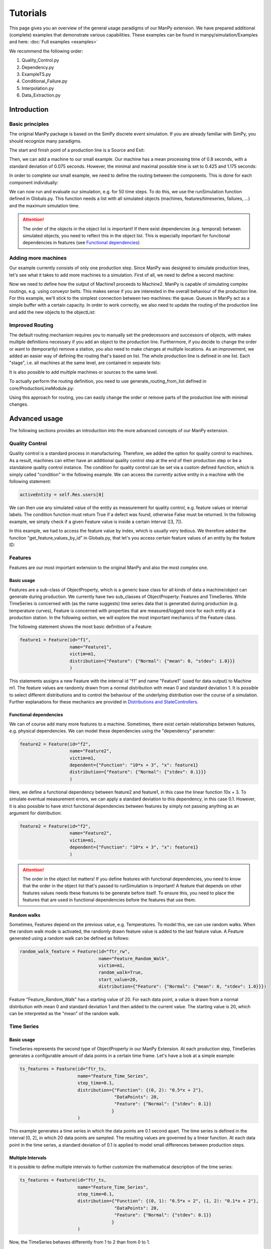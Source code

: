===========
Tutorials
===========

This page gives you an overview of the general usage paradigms of our ManPy extension.
We have prepared additional (complete) examples that demonstrate various capabilities.
These examples can be found in manpy/simulation/Examples and here: :doc:`Full examples <examples>`

We recommend the following order:

1. Quality_Control.py
2. Dependency.py
3. ExampleTS.py
4. Conditional_Failure.py
5. Interpolation.py
6. Data_Extraction.py


Introduction
=============

Basic principles
-----------------

The original ManPy package is based on the SimPy discrete event simulation.
If you are already familiar with SimPy, you should recognize many paradigms.

The start and finish point of a production line is a Source and Exit:

.. code-block:: python
   :linenos:

    from manpy.simulation.imports import Machine, Source, Exit

    start = Source("S1", "Source",
                    interArrivalTime={"Fixed": {"mean": 0.4}},
                    entity="manpy.Part", capacity=1)

    exit = Exit("E1", "Exit1")

Then, we can add a machine to our small example.
Our machine has a mean processing time of 0.8 seconds, with a standard deviation of 0.075 seconds.
However, the minimal and maximal possible time is set to 0.425 and 1.175 seconds:

.. code-block:: python
    :linenos:

    m1 = Machine("M1", "Machine1",
                    processingTime={"Normal":
                                    {"mean": 0.8, "stdev": 0.075, "min": 0.425, "max": 1.175}
                })

In order to complete our small example, we need to define the routing between the components.
This is done for each component individually:

.. code-block:: python
    :linenos:

    start.defineRouting(successorList=[m1])
    m1.defineRouting(predecessorList=[start], successorList=[exit])
    exit.defineRouting(predecessorList=[m1])

We can now run and evaluate our simulation, e.g. for 50 time steps.
To do this, we use the runSimulation function defined in Globals.py.
This function needs a list with all simulated objects (machines, features/timeseries, failures, ...) and the maximum simulation time.

.. code-block:: python
    :linenos:

    from manpy.simulation.core.Globals import runSimulation

    maxSimTime = 50
    objectList = [start, m1, exit]

    runSimulation(objectList, maxSimTime)

    df = getEntityData()
    df.to_csv("ExampleLine.csv", index=False, encoding="utf8")

    print(f"Produced:         {exit.numOfExits}
            Simulationszeit:    {maxSimTime}")

.. attention::

    The order of the objects in the object list is important!
    If there exist dependencies (e.g. temporal) between simulated objects, you need to reflect this in the object list.
    This is especially important for functional dependencies in features (see `Functional dependencies`_)

Adding more machines
----------------------

Our example currently consists of only one production step.
Since ManPy was designed to simulate production lines, let's see what it takes to add more machines to a simulation.
First of all, we need to define a second machine:

.. code-block:: python
    :linenos:

    m2 = Machine("M2", "Machine2",
                    processingTime={"Normal":
                                    {"mean": 2.0, "stdev": 0.1, "min": 1.7, "max": 2.3}
                })

Now we need to define how the output of Machine1 proceeds to Machine2.
ManPy is capable of simulating complex routings, e.g. using conveyor belts.
This makes sense if you are interested in the overall behaviour of the production line.
For this example, we'll stick to the simplest connection between two machines: the queue.
Queues in ManPy act as a simple buffer with a certain capacity.
In order to work correctly, we also need to update the routing of the production line and add the new objects to the objectList:

.. code-block:: python
    :linenos:

    q1 = Queue("Q1", "Queue1", capacity=10)

    start.defineRouting(successorList=[m1])
    m1.defineRouting(predecessorList=[start], successorList=[q1])
    q1.defineRouting(predecessorList=[m1], successorList=[m2])
    m2.defineRouting(predecessorList=[q1], successorList=[exit])
    exit.defineRouting(predecessorList=[m2])

    objectList = [start, m1, m2, q1, exit]

Improved Routing
-----------------

The default routing mechanism requires you to manually set the predecessors and successors of objects, with makes multiple definitions necessary if you add an object to the production line.
Furthermore, if you decide to change the order or want to (temporarily) remove a station, you also need to make changes at multiple locations.
As an improvement, we added an easier way of defining the routing that's based on list.
The whole production line is defined in one list.
Each "stage", i.e. all machines at the same level, are contained in separate lists:

.. code-block:: python
    :linenos:

    routing = [
        [start],
        [m1],
        [q1],
        [m2],
        [exit]
    ]

It is also possible to add multiple machines or sources to the same level.

To actually perform the routing definition, you need to use generate_routing_from_list defined in core/ProductionLineModule.py:

.. code-block:: python
    :linenos:

    from manpy.simulation.core.ProductionLineModule import generate_routing_from_list

    generate_routing_from_list(routing)

Using this approach for routing, you can easily change the order or remove parts of the production line with minimal changes.

Advanced usage
================

The following sections provides an introduction into the more advanced concepts of our ManPy extension.

Quality Control
-----------------

Quality control is a standard process in manufacturing.
Therefore, we added the option for quality control to machines.
As a result, machines can either have an additional quality control step at the end of their production step or be a standalone quality control instance.
The condition for quality control can be set via a custom defined function, which is simply called "condition" in the following example.
We can access the currently active entity in a machine with the following statement:

.. code-block:: python

    activeEntity = self.Res.users[0]

We can then use any simulated value of the entity as measurement for quality control, e.g. feature values or internal labels.
The condition function must return True if a defect was found, otherwise False must be returned.
In the following example, we simply check if a given Feature value is inside a certain interval ([3, 7]).

.. code-block:: python
    :linenos:

    def condition(self):
        # self is w.r.t. to the machine in which we apply the condition!
        activeEntity = self.Res.users[0]
        if activeEntity.features[0] > 7 or activeEntity.features[0] < 3:
            return True
        else:
            return False

In this example, we had to access the feature value by index, which is usually very tedious.
We therefore added the function "get_feature_values_by_id" in Globals.py, that let's you access certain feature values of an entity by the feature ID:

.. code-block:: python
    :linenos:

    from manpy.simulation.core.Globals import get_feature_values_by_id

    def condition(self):
        # self is w.r.t. to the machine in which we apply the condition!
        activeEntity = self.Res.users[0]

        # Access first element since function returns a list
        feature_value = get_feature_values_by_id(activeEntity, ["f1"])[0]

        if feature_value > 7 or feature_value < 3:
            return True
        else:
            return False

Features
---------

Features are our most important extension to the original ManPy and also the most complex one.

Basic usage
............

Features are a sub-class of ObjectProperty, which is a generic base class for all kinds of data a machine/object can generate during production.
We currently have two sub_classes of ObjectProperty: Features and TimeSeries.
While TimeSeries is concerned with (as the name suggests) time series data that is generated during production
(e.g. temperature curves), Feature is concerned with properties that are measured/logged once for each entity at a production station.
In the following section, we will explore the most important mechanics of the Feature class.

The following statement shows the most basic definition of a Feature:

.. code-block:: python

    feature1 = Feature(id="f1",
                       name="Feature1",
                       victim=m1,
                       distribution={"Feature": {"Normal": {"mean": 0, "stdev": 1.0}}}
                       )

This statements assigns a new Feature with the internal id "f1" and name "Feature1" (used for data output) to Machine m1.
The feature values are randomly drawn from a normal distribution with mean 0 and standard deviation 1.
It is possible to select different distributions and to control the behaviour of the underlying distribution over the course of a simulation.
Further explanations for these mechanics are provided in `Distributions and StateControllers`_.

Functional dependencies
........................

We can of course add many more features to a machine.
Sometimes, there exist certain relationships between features, e.g. physical dependencies.
We can model these dependencies using the "dependency" parameter:

.. code-block:: python

    feature2 = Feature(id="f2",
                       name="Feature2",
                       victim=m1,
                       dependent={"Function": "10*x + 3", "x": feature1}
                       distribution={"Feature": {"Normal": {"stdev": 0.1}}}
                       )

Here, we define a functional dependency between feature2 and feature1, in this case the linear function 10x + 3.
To simulate eventual measurement errors, we can apply a standard deviation to this dependency, in this case 0.1.
However, it is also possible to have strict functional dependencies between features by simply not passing anything as an argument for distribution:

.. code-block:: python

    feature2 = Feature(id="f2",
                       name="Feature2",
                       victim=m1,
                       dependent={"Function": "10*x + 3", "x": feature1}
                       )

.. attention::

    The order in the object list matters!
    If you define features with functional dependencies, you need to know that the order in the object list that's passed to runSimulation is important!
    A feature that depends on other features values needs these features to be generate before itself.
    To ensure this, you need to place the features that are used in functional dependencies before the features that use them.

Random walks
.............

Sometimes, Features depend on the previous value, e.g. Temperatures.
To model this, we can use random walks.
When the random walk mode is activated, the randomly drawn feature value is added to the last feature value.
A Feature generated using a random walk can be defined as follows:

.. code-block:: python

    random_walk_feature = Feature(id="ftr_rw",
                                  name="Feature_Random_Walk",
                                  victim=m1,
                                  random_walk=True,
                                  start_value=20,
                                  distribution={"Feature": {"Normal": {"mean": 0, "stdev": 1.0}}})

Feature "Feature_Random_Walk" has a starting value of 20.
For each data point, a value is drawn from a normal distribution with mean 0 and standard deviation 1 and then added to the current value.
The starting value is 20, which can be interpreted as the "mean" of the random walk.


Time Series
------------

Basic usage
............

TimeSeries represents the second type of ObjectProperty in our ManPy Extension.
At each production step, TimeSeries generates a configurable amount of data points in a certain time frame.
Let's have a look at a simple example:

.. code-block:: python

    ts_features = Feature(id="ftr_ts,
                          name="Feature_Time_Series",
                          step_time=0.1,
                          distribution={"Function": {(0, 2): "0.5*x + 2"},
                                        "DataPoints": 20,
                                        "Feature": {"Normal": {"stdev": 0.1}}
                                       }
                          )

This example generates a time series in which the data points are 0.1 second apart.
The time series is defined in the interval [0, 2], in which 20 data points are sampled.
The resulting values are governed by a linear function.
At each data point in the time series, a standard deviation of 0.1 is applied to model small differences between production steps.

Multiple Intervals
...................

It is possible to define multiple intervals to further customize the mathematical description of the time series:

.. code-block:: python

    ts_features = Feature(id="ftr_ts,
                          name="Feature_Time_Series",
                          step_time=0.1,
                          distribution={"Function": {(0, 1): "0.5*x + 2", (1, 2): "0.1*x + 2"},
                                        "DataPoints": 20,
                                        "Feature": {"Normal": {"stdev": 0.1}}
                                       }
                          )

Now, the TimeSeries behaves differently from 1 to 2 than from 0 to 1.

Interpolation
..............

The aforementioned ways of creating time series are quite powerful, but only if a functional relationship ís known.
Sometimes, only certain values are known, which makes interpolation a very useful tool for these cases:

.. code-block:: python

    ts_features = Feature(id="ftr_ts,
                          name="Feature_Time_Series",
                          step_time=0.1,
                          distribution={"Function": {(0, 1): "0.5*x + 2",
                                                     (1, 3): [[1, 1.5, 2, 3], [4, 4.2, 4.3, 5.1]]},
                                        "DataPoints": 20,
                                        "Feature": {"Normal": {"stdev": 0.1}}
                                       }
                          )

In this example, we provide the interpolation algorithm 4 data points in the interval in which it interpolates.
No matter how small or large the interval is, the interpolation algorithm needs at least 4 values.
The data points for interpolation can also be determined by a Feature with all its customization possibilities:

.. code-block:: python
    :linenos:

     endVal = Feature(id="endVal",
                       name="endVal",
                       victim=m1,
                       distribution={"Feature": {"Normal": {"mean": 5.2, "stdev": 0.1}}}
                       )


    ts_features = Feature(id="ftr_ts,
                          name="Feature_Time_Series",
                          step_time=0.1,
                          distribution={"Function": {(0, 1): "0.5*x + 2",
                                                     (1, 3): [[1, 1.5, 2, 3], [4, 4.2, 4.3, "EndVal"]]},
                                        "EndVal": endVal,
                                        "DataPoints": 20,
                                        "Feature": {"Normal": {"stdev": 0.1}}
                                       }
                          )

In this example, the final value for interpolation is received from Feature "endVal".

Example plot
.............

The following plot shows two complex TimeSeries that were created using both interpolation and functional dependencies:

.. image:: ./images/ts_complex.png
    :width: 600
    :alt: Complex TimeSeries

Failures
---------

Basic usage
............

Despite not being desired, failures play a big role in production lines.
Therefore, in order to accurately model a production line, we must be able to model failures in a sophisticated way.
ManPy already provides such a complex model through its Failure classe.
The following example demonstrates a simple ManPy Failure:

.. code-block:: python

    simple_failure = Failure(id="Flr0",
                             name="SimpleFailure",
                             victim=m1,
                             distribution={"TTF": {"Fixed": {"mean": 0.8}},
                                           "TTR": {"Normal": {"mean": 100, "stdev": 25, "min":50,
                                                              "probability": 0.01}}})

This failure is potentially triggered every 0.8 seconds, which is determined by the time-to-failure (TTF) distribution.
At each potential trigger point, a time-to-repair (TTR) is calculated, which determines the down time of the victim (i.e. the machine at which the failure occurs)
Since we additionally passed a probability value to the TTR distribution, we only get actual downtime with a 1% chance.
If we don't pass the probability value, the frequency of the failure is solely determined by TTF.

Conditional failures
.....................

A more flexible way of triggering failures are conditional failures.
Conditional failures are comparable to `Quality Control`_ in Machines.
You implement the condition as a function and pass it to the failure using the "conditional" parameter:

.. code-block:: python
    :linenos:

    # Any function can be employed as the condition for a Failure to occur
    # You can utilize any simulation values for the condition
    # Return True to let the Failure occur

    def condition(self):
        value_1 = Ftr1.get_feature_value()
        value_2 = Ftr2.get_feature_value()

        if (value_1 + 20 * value_2) > 200:
            return True
        else:
            return False

    conditional_failure = Failure(victim=m1,
                 conditional=condition,
                 distribution={"TTR": {"Fixed": {"mean": 30}}})

Here, the triggering of the failure is solely controlled by the function condition, we only need to specify TTR.
Similarly to Quality Control, we can access the feature values to determine whether a failure should be triggered or not.

.. tip::

    A Failure is automatically resolved after TTR is passed.
    Additionally, ManPy offers the possibility to model repairmen, which can be used to model constrained maintenance resources.
    In our case, we always assume that a failure can be repaired in the given time period, which may be unrealistic.


Distributions and StateControllers
-----------------------------------

Using our StateControllers in combination with distributions allows for complex control over the lifecycle behaviour of features.
This can be used to model data drifts or distribution shifts.
The StateControllers are relatively generic and would easily allow extensions to other use cases, but we focus on controlling different probability distributions.
The motivation for StateControllers was the need for modelling changing behaviour of features depending on their wear.
If a machine part (e.g. a bearing) shows signs of wear, it's underlying probability distribution changes slightly.
In the case of a bearing, this could be modelled using a steadily increasing standard deviation.
In the following, the different types of yet implemented StateControllers are explained.

SimpleStateController
......................

SimpleStateController is the most simple case of a StateController (surprise!).
It models a simple "break point", e.g. a very different behaviour of a machine part after it broke.
This can be achieved using the following piece of code:

.. code-block:: python
    :linenos:

    dists = [{"Time": {"Fixed": {"mean": feature_cycle_time}},
              "Feature": {"Normal": {"mean": 0, "stdev": 1}}},
             {"Time": {"Fixed": {"mean": feature_cycle_time}},
              "Feature": {"Normal": {"mean": 100, "stdev": 10}}}]

    boundaries = {(0, 25): 0, (25, None): 1}

    controller = SimpleStateController(states=dists, boundaries=boundaries, wear_per_step=1.0)

    f3 = Feature("f3", "F3", victim=m2, distribution_state_controller=controller)

This SimpleStateController controls the distributions of Feature F3.
The actual behaviour is defined in "boundaries", which controls the exact distribution that should be used at a certain amount of wear.
In each production step, wear_per_step is added to the total amount of wear.
If the total amount of wear crosses a boundary, a different distribution is used for Feature F3.
In this case, the break point is defined at 25 units of wear, which leads to a new normal distribution with a drastically different mean (100).

.. tip::

    By default, a StateController is reset to its initial state after the victim (= the machine) of its assigned feature has ended a failure, i.e. it's been repaired.
    This behavior can be deactivated through the "reset_distributions" parameter of Feature.

ContinuosNormalDistribution
............................

SimpleStateController is very generic by simply retrieving the element in the states list that is determined by boundaries.
ContinuosNormalDistribution is a more specialized StateController.
It is specifically designed for Features that are generated using a Gaussian distribution.
In ContinuosNormalDistribution, we assume that wear immediately influences the underlying probability distribution, even if it's by a very small amount.
We model this by adding a certain amount (mean_change_per_step) in each production step to the mean of the normal distribution.
Additionally, the break point mechanic from SimpleStateController is still present.
However, it's now simplified such that the normal distribution after the defect occurred is only defined by a mean and STD:

.. code-block:: python
    :linenos:

    mean_change_per_step = 0.05
    controller1 = ContinuosNormalDistribution(wear_per_step=0.1,
                                             mean_change_per_step=mean_change_per_step,
                                             initial_mean=2.0,
                                             std=2.0,
                                             break_point=10,
                                             defect_mean=7.0,
                                             defect_std=3.0
                                             )

    # not using a break point
    controller2 = ContinuosNormalDistribution(wear_per_step=0.7,
                                             mean_change_per_step=mean_change_per_step,
                                             initial_mean=2.0,
                                             std=2.0,
                                             break_point=None,
                                             defect_mean=None,
                                             defect_std=None
                                             )

    f3 = Feature("f3", "F3", victim=m2, reset_distributions=True, distribution_state_controller=controller1)
    # f3 = Feature("f3", "F3", victim=m2, reset_distributions=True, distribution_state_controller=controller2)

The typical behaviour of ContinuosNormalDistribution can be seen in the following plot.
It contains the evolution of the feature value of two ContinuosNormalDistribution StateControllers over the span of 250 steps.

.. image:: ./images/continuos_normal_dist.png
    :width: 500
    :alt: Two ContinuosNormalDistributions

RandomDefectStateController
............................

SimpleStateController and ContinuosNormalDistribution are best used to model properties related to wear.
But sometimes, failures can occur without obvious reason.
For these cases, we designed RandomDefectStateController, which models a defect using a Bernoulli distribution.
If the Bernoulli distribution returns 1, it selects a defect StateController from a list, otherwise it uses a "ok" StateController that model normal behaviour.

.. code-block:: python
   :linenos:

    mean_change_per_step = 0.02

    ok_controller = ContinuosNormalDistribution(wear_per_step=0.7,
                                                break_point=None,
                                                mean_change_per_step=mean_change_per_step,
                                                initial_mean=3.0,
                                                std=2.0,
                                                defect_mean=7.0,
                                                defect_std=3.0
                                                )

    defect_controller1 = ContinuosNormalDistribution(wear_per_step=0.7,
                                                    mean_change_per_step=mean_change_per_step,
                                                    initial_mean=7.0,
                                                    std=2.0,
                                                    break_point=None,
                                                    defect_mean=None,
                                                    defect_std=None
                                                    )

    defect_controller2 = ContinuosNormalDistribution(wear_per_step=0.1,
                                                    mean_change_per_step=mean_change_per_step,
                                                    initial_mean=1.0,
                                                    std=2.0,
                                                    break_point=None,
                                                    defect_mean=None,
                                                    defect_std=None
                                                    )

    random_defect_controller = RandomDefectStateController(failure_probability=0.05,
                                                           ok_controller=ok_controller,
                                                           defect_controllers=[defect_controller1, defect_controller2])

The typical behavior of a RandomDefectStateController looks similar to the following plot (Red crosses = defect):

.. image:: ./images/random_defect.png
    :width: 600
    :alt: Plot with random defects.

The defect_controllers list can contain multiple StateControllers, which can be used to model minor deviations from the planned behaviour in multiple directions, e.g. too much or not enough glue.
RandomDefectController introduces an additional way of performing quality control.
Depending on the distribution that gets selected (ok/defect), an internal label is set to either True or False, indicating whether a defect is present or not.
This label can be used for quality control, which should create more non-obvious relationships:

.. code-block:: python
    :linenos:

    def quality_control(self):
        activeEntity = self.Res.users[0]

        if any(activeEntity.labels):
            return True

This function marks an entity as "defect" if at least one feature was the result of a "defect" probability distribution.

.. tip::

    StateControllers are highly customizable.
    If necessary, you can write your own StateController that perfectly fits you demands.
    The interface is defined in core/StateController.py.

Export
------

Our ManPy extensions offers two ways to export the simulated data: Pandas DataFrames and Databases.

Pandas DataFrames
..................

To export the data to a Pandas DataFrame, you can use the getFeatureData and getTimeSeriesData functions:

.. code-block:: python
    :linenos:

    m1_data = getFeatureData([m1])
    print(m1_data.to_string(index=False), "\n")

    # With 'time=True', timestamps of the feature values are included in the DataFrame
    m1_data_time = getFeatureData([m1], time=True)
    print(m1_data_time.to_string(index=False), "\n")

    # The function supports multiple machines
    both = getFeatureData([m1, m2])
    print(both.to_string(index=False), "\n")

    # To retrieve timeseries data from the simulation, utilize the getTimeSeriesData function
    # The function accepts a timeSeries and returns a DataFrame representing that timeseries
    ts_data = getTimeSeriesData(ts_features)

While getFeatureData accepts machines as input, getTimeSeriesData accepts a TimeSeries instance.
From there on, Pandas Dataframes offer a variety of exports, e.g. to CSV.

Databases
..........

Additionally, we support data export to QuestDB and Kafka:

.. code-block:: python
    :linenos:

    from manpy.simulation.core.Database import ManPyQuestDBDatabase, ManPyKafkaConnection

    db = ManPyQuestDBDatabase()
    # alternatively: db = ManPyKafkaConnection(...)

    runSimulation(objectList, maxSimTime, db=db)

In QuestDB, you can use SQL queries to access the datapoints.
QuestDB also has plotting capabilities, as you can see in the following screenshot:

.. image:: ./images/timeseries.PNG
    :width: 800
    :alt: A screenshot of the QuestDB database.

.. tip::

    Our Database interface is highly customizable.
    If necessary, you can write your own DB interface that perfectly fits you demands.
    The interface is defined in core/Database.py.


ProductionLineModules
----------------------

The definition of long and complex production lines can get very extensive and confusing.
To improve the clarity of complex production lines, we added ProductionLineModules, which allow the encapsulation of parts of the production line.
